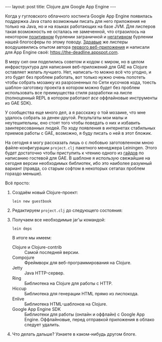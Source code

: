 #+OPTIONS: H:3 num:nil toc:nil \n:nil @:t ::t |:t ^:t -:t f:t *:t TeX:t LaTeX:nil skip:nil d:t tags:not-in-toc
#+STARTUP: SHOWALL INDENT
#+STARTUP: HIDESTARS
#+BEGIN_HTML
---
layout: post
title: Clojure для Google App Engine
---
#+END_HTML

Когда у гугловского облачного хостинга Google App Engine появилась
поддержка Java стало возможным писать для него приложения не только на
Java, но и на языках работающих на базе JVM. Для лисперов такая
возможность не осталась не замеченной, что отразилось на некотором
[[http://googlecode.blogspot.com/2010/05/better-performance-in-app-engine-with.html][позитивном]] бурлении заграничной и [[http://habrahabr.ru/blogs/development/95079/][негативном]] бурлении нашей блогосферы
по этому поводу. [[http://www.hackers-with-attitude.com/][Здравые]] же лисперы воодушевились опытом автора
[[http://en.wikipedia.org/wiki/Viaweb][первого веб-приложения]] и написали для App Engine своё:
https://the-deadline.appspot.com.

В меру сил они поделились советом и кодом с миром, но в целом
инфраструктура для написания веб-приложений для GAE на Clojure
оставляет желать лучшего. Нет, написать-то можно всё что угодно, и это
будет без проблем работать, вот только нужно очень попотеть чтобы
собрать мозаику из разрозненных по Сети кусочков кода, тоесть
шаблон-заготовку проекта в котором можно будет без проблем
использовать все преимущества стиля разработки на лиспе (полноценный
REPL в котором работают /все/ оффлайновые инструменты из GAE SDK).

У сообщества еще много дел, а я расскажу о той мозаике, что мне
удалось собрать за денек-другой. Результаты мои малы и неутешительны,
eно стоят того чтобы поведать о них и избавить заинтересованных
людей. По ходу появления в интернетах стабильных приемов работы с GAE,
возможно, я буду писать о ней в этот бложик.

На сегодня я могу рассказать лишь о с любовью заготовленном мною
файле-конфигурации =project.clj= пакетного менеджера Leiningen. Этого
будет достаточно чтобы приступить к чтению одного из [[http://compojureongae.posterous.com/][гайдов]] по
написанию гостевой для GAE. В шаблоне я использую свежайшие на сегодня
версии необходимых библиотек, ибо это наиболее разумный вариант
(правда, со старым софтом в некоторых сетапах проблем гораздо меньше).

Всё просто:
1. Создаём новый Clojure-проект:

   : lein new guestbook

2. Редактируем =project.clj= до следующего состояния:

   #+BEGIN_HTML
   <p><script src="http://gist.github.com/423627.js"></script></p>
   #+END_HTML

3. Получаем все необходимые jar'ы командой:

   : lein deps

   В итоге мы имеем:
   - Clojure и Clojure-contrib :: Самой последней версии.
   - Compojure :: Фреймворк для веб-программирования на Clojure.
   - Jetty :: Java HTTP-сервер.
   - Ring :: Библиотека на Clojure для работы с HTTP.
   - Hiccup :: Библиотека для генерации HTML прямо из лиспокода.
   - Enlive :: Библиотека HTML-шаблонов на Clojure.
   - Google App Engine SDK :: Библиотеки для работы (онлайн и оффлайн)
        с Google App Engine. Оффлайновые, перед отправкой приложения в
        облако следует удалить.

4. Что делать дальше? Узнаете в каком-нибудь другом блоге.
